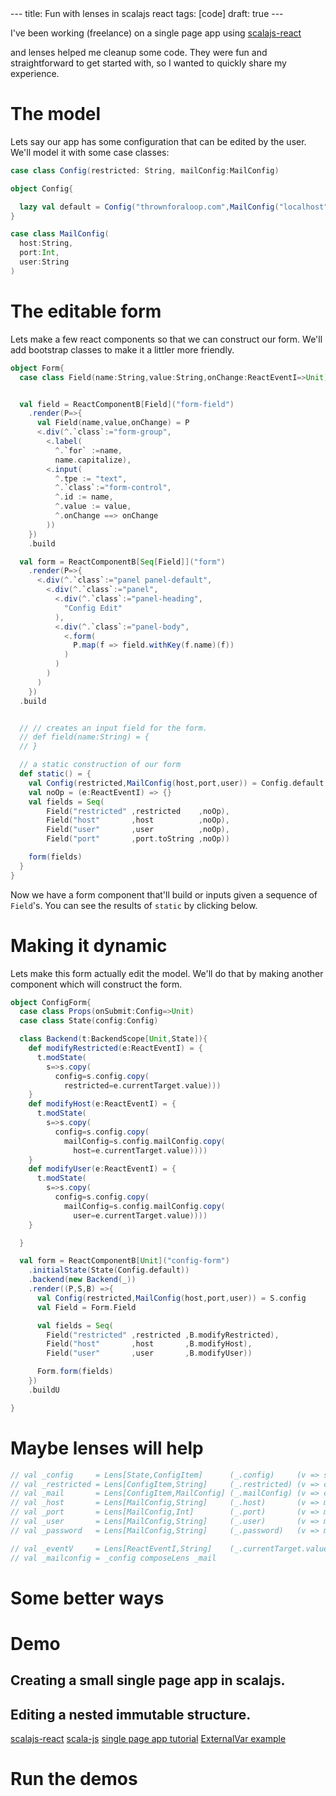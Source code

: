 #+BEGIN_HTML
---
title: Fun with lenses in scalajs react
tags: [code]
draft: true
---
#+END_HTML

#+Property: tangle src/main/scala/scalajs-react-lenses.scala
#+Property: padline no
#+Property: comments yes

I've been working (freelance) on a single page app using [[https://github.com/japgolly/scalajs-react][scalajs-react]]

and lenses helped me cleanup some code.
They were fun and straightforward to get started with, so I wanted to quickly share my experience.

* Some initialization stuff                                        :noexport:
#+begin_src scala :noexport:
  package thrown
  import japgolly.scalajs.react._
  import org.scalajs.dom.raw.Element
  import scala.scalajs.js
  import scala.scalajs.js.annotation.JSExport
  import monocle.Lens
  import scala.scalajs.js.Dynamic.global
  import org.scalajs.dom
  import japgolly.scalajs.react.React
  import japgolly.scalajs.react.vdom.prefix_<^._
  import thrown.bootstrap.Modal._
  import thrown.bootstrap.Icon
  import thrown.bootstrap.Bootstrap.{CommonStyle,Button}
  import thrown.bootstrap.Bootstrap

  @JSExport("LensesDemo")
  object LensesDemo extends js.JSApp {

    lazy val staticForm = Form.static()
    var config = Config.default
    lazy val configForm = ConfigForm.form()

    @JSExport
    def main(): Unit = {
      global.console.log("hello world")
    }

    @JSExport
    def demo(container:Element): Unit = {
      val button =Demo.demoButton(Demo.Props("demo",configForm))

      React.render(button, container)
    }


    @JSExport
    def formPreview(container:Element):Unit = {
      val button = Demo.demoButton(Demo.Props("static form",staticForm))
      React.render(button,container)
    }

  }

  object Demo {

    case class State(show:Boolean)
    case class Props(name:String, demo:ReactNode)
    class Backend(t:BackendScope[Props,State]){
      def show () = {
        t.modState(s=>s.copy(show=true))
      }
      def hide () = {
        t.modState(s=>s.copy(show=false))
      }

      def modal(props:Props) = {
        val modal = new Modal with ClosableHeader{
          def title = props.name
          def closed = hide
        }
        modal.render(props.demo)
      }
    }
    val demoButton = ReactComponentB[Props]("demo")
        .initialState(State(false))
        .backend(new Backend(_))
        .render((P,S,B)=>{
          <.div(
            Button(B.show,CommonStyle.warning)(Icon.eye," Show " + P.name),
            if(S.show) B.modal(P) else EmptyTag
          )



          // <.div(
          //   if(S.show){
          //     val modal = new Modal with ClosableHeader{
          //       def title = P.name
          //       def closed = B.hide
          //     }
          //     modal.render(P.demo)
          //   }else{
          //     EmptyTag
          //   }
          // )
        })
        .build
  }
#+end_src


* The model


Lets say our app has some configuration that can be edited by the user.
We'll model it with some case classes:

#+begin_src scala
  case class Config(restricted: String, mailConfig:MailConfig)

  object Config{

    lazy val default = Config("thrownforaloop.com",MailConfig("localhost",9000,"mike"))
  }

  case class MailConfig(
    host:String,
    port:Int,
    user:String
  )
#+end_src


*  The editable form
Lets make a few react components so that we can construct our form.
We'll add bootstrap classes to make it a littler more friendly.

#+begin_src scala
  object Form{
    case class Field(name:String,value:String,onChange:ReactEventI=>Unit)


    val field = ReactComponentB[Field]("form-field")
      .render(P=>{
        val Field(name,value,onChange) = P
        <.div(^.`class`:="form-group",
          <.label(
            ^.`for` :=name,
            name.capitalize),
          <.input(
            ^.tpe := "text",
            ^.`class`:="form-control",
            ^.id := name,
            ^.value := value,
            ^.onChange ==> onChange
          ))
      })
      .build

    val form = ReactComponentB[Seq[Field]]("form")
      .render(P=>{
        <.div(^.`class`:="panel panel-default",
          <.div(^.`class`:="panel",
            <.div(^.`class`:="panel-heading",
              "Config Edit"
            ),
            <.div(^.`class`:="panel-body",
              <.form(
                P.map(f => field.withKey(f.name)(f))
              )
            )
          )
        )
      })
    .build


    // // creates an input field for the form.
    // def field(name:String) = {
    // }

    // a static construction of our form
    def static() = {
      val Config(restricted,MailConfig(host,port,user)) = Config.default
      val noOp = (e:ReactEventI) => {}
      val fields = Seq(
          Field("restricted" ,restricted    ,noOp),
          Field("host"       ,host          ,noOp),
          Field("user"       ,user          ,noOp),
          Field("port"       ,port.toString ,noOp))

      form(fields)
    }
  }
#+end_src

Now we have a form component that'll build or inputs given a sequence of =Field='s.
You can see the results of =static= by clicking below.
#+BEGIN_HTML
  <div id="form-preview"></div>
#+END_HTML

* Making it dynamic

Lets make this form actually edit the model.
We'll do that by making another component which will construct the form.

#+begin_src scala
  object ConfigForm{
    case class Props(onSubmit:Config=>Unit)
    case class State(config:Config)

    class Backend(t:BackendScope[Unit,State]){
      def modifyRestricted(e:ReactEventI) = {
        t.modState(
          s=>s.copy(
            config=s.config.copy(
              restricted=e.currentTarget.value)))
      }
      def modifyHost(e:ReactEventI) = {
        t.modState(
          s=>s.copy(
            config=s.config.copy(
              mailConfig=s.config.mailConfig.copy(
                host=e.currentTarget.value))))
      }
      def modifyUser(e:ReactEventI) = {
        t.modState(
          s=>s.copy(
            config=s.config.copy(
              mailConfig=s.config.mailConfig.copy(
                user=e.currentTarget.value))))
      }

    }

    val form = ReactComponentB[Unit]("config-form")
      .initialState(State(Config.default))
      .backend(new Backend(_))
      .render((P,S,B) =>{
        val Config(restricted,MailConfig(host,port,user)) = S.config
        val Field = Form.Field

        val fields = Seq(
          Field("restricted" ,restricted ,B.modifyRestricted),
          Field("host"       ,host       ,B.modifyHost),
          Field("user"       ,user       ,B.modifyUser))

        Form.form(fields)
      })
      .buildU

  }
#+end_src

* Maybe lenses will help

#+begin_src scala
  // val _config     = Lens[State,ConfigItem]      (_.config)     (v => s => s.copy(config=v))
  // val _restricted = Lens[ConfigItem,String]     (_.restricted) (v => c => c.copy(restricted=v))
  // val _mail       = Lens[ConfigItem,MailConfig] (_.mailConfig) (v => c => c.copy(mailConfig=v))
  // val _host       = Lens[MailConfig,String]     (_.host)       (v => m => m.copy(host=v))
  // val _port       = Lens[MailConfig,Int]        (_.port)       (v => m => m.copy(port=v))
  // val _user       = Lens[MailConfig,String]     (_.user)       (v => m => m.copy(user=v))
  // val _password   = Lens[MailConfig,String]     (_.password)   (v => m => m.copy(password=v))

  // val _eventV     = Lens[ReactEventI,String]    (_.currentTarget.value)   (v => m => m.copy(password=v))
  // val _mailconfig = _config composeLens _mail
#+end_src



* Some better ways

* Demo
#+BEGIN_HTML
  <div id="demo"></div>
#+END_HTML


** Creating a small single page app in scalajs.
** Editing a nested immutable structure.
[[https://github.com/japgolly/scalajs-react][scalajs-react]]
[[http://www.scala-js.org/][scala-js]]
[[https://github.com/ochrons/scalajs-spa-tutorial][single page app tutorial]]
[[http://japgolly.github.io/scalajs-react/#examples/external-var][ExternalVar example]]

* Run the demos

#+BEGIN_HTML
  <script  src="https://cdnjs.cloudflare.com/ajax/libs/react/0.12.2/react-with-addons.min.js"></script>
  <script  src="target/scala-2.11/scalajs-react-lenses-blog-fastopt.js"></script>
  <script>
    window.onload = function(){

      var demo = thrown.LensesDemo()
      var demoContainer = document.getElementById("demo")
      demo.demo(demoContainer)

      var formContainer = document.getElementById("form-preview")
      demo.formPreview(formContainer)
    }
  </script>
#+END_HTML
